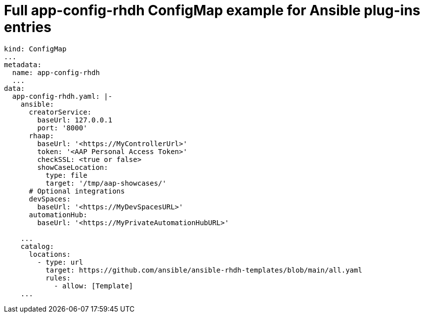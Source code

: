 :_mod-docs-content-type: REFERENCE

[id="rhdh-full-aap-configmap-example_{context}"]
= Full app-config-rhdh ConfigMap example for Ansible plug-ins entries

----
kind: ConfigMap
...
metadata:
  name: app-config-rhdh
  ...
data:
  app-config-rhdh.yaml: |-
    ansible:
      creatorService:
        baseUrl: 127.0.0.1
        port: '8000'
      rhaap:
        baseUrl: '<https://MyControllerUrl>'
        token: '<AAP Personal Access Token>'
        checkSSL: <true or false>
        showCaseLocation:
          type: file
          target: '/tmp/aap-showcases/'
      # Optional integrations 
      devSpaces:
        baseUrl: '<https://MyDevSpacesURL>'
      automationHub:
        baseUrl: '<https://MyPrivateAutomationHubURL>'

    ...
    catalog:
      locations:
        - type: url
          target: https://github.com/ansible/ansible-rhdh-templates/blob/main/all.yaml
          rules:
            - allow: [Template]
    ...

----

